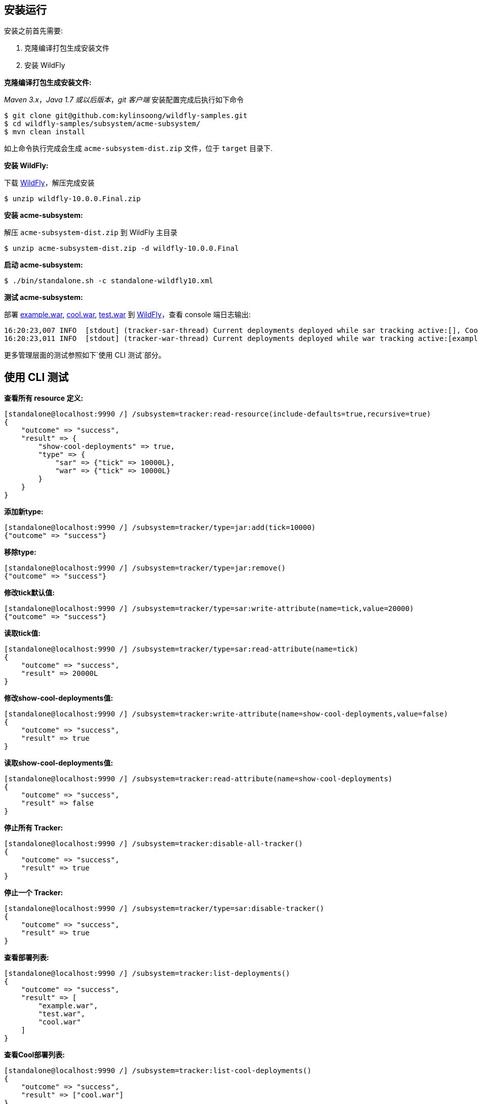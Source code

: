 
== 安装运行

安装之前首先需要:

1. 克隆编译打包生成安装文件
2. 安装 WildFly

**克隆编译打包生成安装文件:**

_Maven 3.x_，_Java 1.7 或以后版本_，_git 客户端_ 安装配置完成后执行如下命令

[source,java]
----
$ git clone git@github.com:kylinsoong/wildfly-samples.git
$ cd wildfly-samples/subsystem/acme-subsystem/
$ mvn clean install
----

如上命令执行完成会生成 `acme-subsystem-dist.zip` 文件，位于 `target` 目录下.

**安装 WildFly:**

下载 http://wildfly.org[WildFly]，解压完成安装

[source,java]
----
$ unzip wildfly-10.0.0.Final.zip
----

**安装 acme-subsystem:**

解压 `acme-subsystem-dist.zip` 到 WildFly 主目录

[source,java]
----
$ unzip acme-subsystem-dist.zip -d wildfly-10.0.0.Final
----

**启动 acme-subsystem:**

[source,java]
----
$ ./bin/standalone.sh -c standalone-wildfly10.xml
----

**测试 acme-subsystem:**

部署 link:acme-subsystem/deployments/example.war[example.war], link:acme-subsystem/deployments/cool.war[cool.war], link:acme-subsystem/deployments/test.war[test.war] 到 http://wildfly.org[WildFly]，查看 console 端日志输出:

[source,java]
----
16:20:23,007 INFO  [stdout] (tracker-sar-thread) Current deployments deployed while sar tracking active:[], Cool: 0
16:20:23,011 INFO  [stdout] (tracker-war-thread) Current deployments deployed while war tracking active:[example.war, test.war, cool.war], Cool: 1
----

更多管理层面的测试参照如下`使用 CLI 测试`部分。

== 使用 CLI 测试

**查看所有 resource 定义:**

[source,java]
----
[standalone@localhost:9990 /] /subsystem=tracker:read-resource(include-defaults=true,recursive=true)
{
    "outcome" => "success",
    "result" => {
        "show-cool-deployments" => true,
        "type" => {
            "sar" => {"tick" => 10000L},
            "war" => {"tick" => 10000L}
        }
    }
}
----

**添加新type:**

[source,java]
----
[standalone@localhost:9990 /] /subsystem=tracker/type=jar:add(tick=10000)
{"outcome" => "success"}
----

**移除type:**

[source,java]
----
[standalone@localhost:9990 /] /subsystem=tracker/type=jar:remove()
{"outcome" => "success"}
----

**修改tick默认值:**

[source,java]
----
[standalone@localhost:9990 /] /subsystem=tracker/type=sar:write-attribute(name=tick,value=20000)
{"outcome" => "success"}
----

**读取tick值:**

[source,java]
----
[standalone@localhost:9990 /] /subsystem=tracker/type=sar:read-attribute(name=tick)
{
    "outcome" => "success",
    "result" => 20000L
}
----

**修改show-cool-deployments值:**

[source,java]
----
[standalone@localhost:9990 /] /subsystem=tracker:write-attribute(name=show-cool-deployments,value=false)
{
    "outcome" => "success",
    "result" => true
}
----

**读取show-cool-deployments值:**

[source,java]
----
[standalone@localhost:9990 /] /subsystem=tracker:read-attribute(name=show-cool-deployments)
{
    "outcome" => "success",
    "result" => false
}
----

**停止所有 Tracker:**

[source,java]
----
[standalone@localhost:9990 /] /subsystem=tracker:disable-all-tracker()
{
    "outcome" => "success",
    "result" => true
}
----

**停止一个 Tracker:**

[source,java]
----
[standalone@localhost:9990 /] /subsystem=tracker/type=sar:disable-tracker()
{
    "outcome" => "success",
    "result" => true
}
----

**查看部署列表:**

[source,java]
----
[standalone@localhost:9990 /] /subsystem=tracker:list-deployments()
{
    "outcome" => "success",
    "result" => [
        "example.war",
        "test.war",
        "cool.war"
    ]
}
----

**查看Cool部署列表:**

[source,java]
----
[standalone@localhost:9990 /] /subsystem=tracker:list-cool-deployments()
{
    "outcome" => "success",
    "result" => ["cool.war"]
}
----
